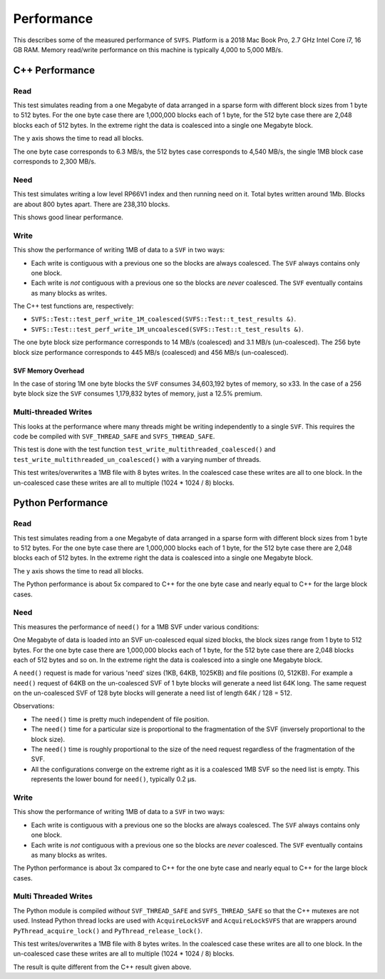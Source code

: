 Performance
###########

This describes some of the measured performance of ``SVFS``.
Platform is a 2018 Mac Book Pro, 2.7 GHz Intel Core i7, 16 GB RAM.
Memory read/write performance on this machine is typically 4,000 to 5,000 MB/s.

C++ Performance
===============

Read
----

This test simulates reading from a one Megabyte of data arranged in a sparse form with different block sizes from 1 byte to 512 bytes.
For the one byte case there are 1,000,000 blocks each of 1 byte, for the 512 byte case there are 2,048 blocks each of 512 bytes.
In the extreme right the data is coalesced into a single one Megabyte block.

The y axis shows the time to read all blocks.

.. image:: ../../plots/images/cpp_1mb_read.png

The one byte case corresponds to 6.3 MB/s, the 512 bytes case corresponds to 4,540 MB/s, the single 1MB block case
corresponds to 2,300 MB/s.

Need
----

This test simulates writing a low level RP66V1 index and then running need on it.
Total bytes written around 1Mb.
Blocks are about 800 bytes apart.
There are 238,310 blocks.

.. image:: ../../plots/images/cpp_need.png

This shows good linear performance.

Write
-----

This show the performance of writing 1MB of data to a ``SVF`` in two ways:

- Each write is contiguous with a previous one so the blocks are always coalesced. The ``SVF`` always contains only one
  block.
- Each write is *not* contiguous with a previous one so the blocks are *never* coalesced. The ``SVF`` eventually
  contains as many blocks as writes.

The C++ test functions are, respectively:

- ``SVFS::Test::test_perf_write_1M_coalesced(SVFS::Test::t_test_results &)``.
- ``SVFS::Test::test_perf_write_1M_uncoalesced(SVFS::Test::t_test_results &)``.

.. image:: ../../plots/images/cpp_1mb_write.png

The one byte block size performance corresponds to 14 MB/s (coalesced) and 3.1 MB/s (un-coalesced).
The 256 byte block size performance corresponds to 445 MB/s (coalesced) and 456 MB/s (un-coalesced).

SVF Memory Overhead
^^^^^^^^^^^^^^^^^^^^^^^^^

In the case of storing 1M one byte blocks the ``SVF`` consumes 34,603,192 bytes of memory, so x33.
In the case of a 256 byte block size the ``SVF`` consumes 1,179,832 bytes of memory, just a 12.5% premium.

Multi-threaded Writes
---------------------

This looks at the performance where many threads might be writing independently to a single ``SVF``.
This requires the code be compiled with ``SVF_THREAD_SAFE`` and ``SVFS_THREAD_SAFE``.

This test is done with the test function ``test_write_multithreaded_coalesced()`` and
``test_write_multithreaded_un_coalesced()`` with a varying number of threads.

This test writes/overwrites a 1MB file with 8 bytes writes.
In the coalesced case these writes are all to one block.
In the un-coalesced case these writes are all to multiple (1024 * 1024 / 8) blocks.

.. image:: ../../plots/images/cpp_write_multithreaded.png

Python Performance
==================

Read
--------------------

This test simulates reading from a one Megabyte of data arranged in a sparse form with different block sizes from 1 byte to 512 bytes.
For the one byte case there are 1,000,000 blocks each of 1 byte, for the 512 byte case there are 2,048 blocks each of 512 bytes.
In the extreme right the data is coalesced into a single one Megabyte block.

The y axis shows the time to read all blocks.

.. image:: ../../plots/images/py_read_uncoalesced.png

The Python performance is about 5x compared to C++ for the one byte case and nearly equal to C++ for the large block cases.

Need
-------------

This measures the performance of ``need()`` for a 1MB SVF under various conditions:

One Megabyte of data is loaded into an SVF un-coalesced equal sized blocks, the block sizes range from 1 byte to 512 bytes.
For the one byte case there are 1,000,000 blocks each of 1 byte, for the 512 byte case there are 2,048 blocks each of 512 bytes and so on.
In the extreme right the data is coalesced into a single one Megabyte block.

A ``need()`` request is made for various 'need' sizes (1KB, 64KB, 1025KB) and file positions (0, 512KB).
For example a ``need()`` request of 64KB  on the un-coalesced SVF of 1 byte blocks will generate a need list 64K long.
The same request on the un-coalesced SVF of 128 byte blocks will generate a need list of length 64K / 128 = 512.

.. image:: ../../plots/images/py_need_1MB.png

Observations:

- The ``need()`` time is pretty much independent of file position.
- The ``need()`` time for a particular size is proportional to the fragmentation of the SVF (inversely proportional to the block size).
- The ``need()`` time is roughly proportional to the size of the need request regardless of the fragmentation of the SVF.
- All the configurations converge on the extreme right as it is a coalesced 1MB SVF so the need list is empty.  This represents the lower bound for ``need()``, typically 0.2 µs.

Write
--------------------

This show the performance of writing 1MB of data to a ``SVF`` in two ways:

- Each write is contiguous with a previous one so the blocks are always coalesced. The ``SVF`` always contains only one block.
- Each write is *not* contiguous with a previous one so the blocks are *never* coalesced. The ``SVF`` eventually contains as many blocks as writes.

.. image:: ../../plots/images/py_write.png

The Python performance is about 3x compared to C++ for the one byte case and nearly equal to C++ for the large block cases.

Multi Threaded Writes
---------------------

The Python module is compiled *without* ``SVF_THREAD_SAFE`` and ``SVFS_THREAD_SAFE`` so that the C++ mutexes are not used.
Instead Python thread locks are used with ``AcquireLockSVF`` and ``AcquireLockSVFS`` that are wrappers around ``PyThread_acquire_lock()`` and ``PyThread_release_lock()``.

This test writes/overwrites a 1MB file with 8 bytes writes.
In the coalesced case these writes are all to one block.
In the un-coalesced case these writes are all to multiple (1024 * 1024 / 8) blocks.

.. image:: ../../plots/images/py_multi_threaded_write.png

The result is quite different from the C++ result given above.

